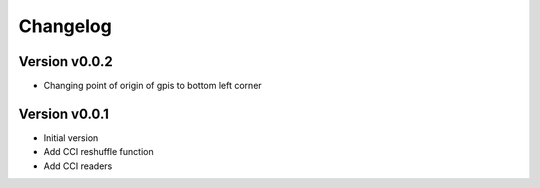 =========
Changelog
=========

Version v0.0.2
==============

- Changing point of origin of gpis to bottom left corner

Version v0.0.1
==============

- Initial version
- Add CCI reshuffle function
- Add CCI readers
